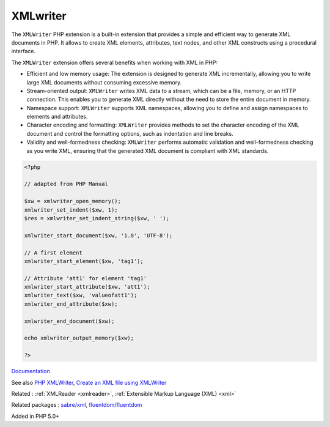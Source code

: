 .. _xmlwriter:
.. meta::
	:description:
		XMLwriter: The ``XMLWriter`` PHP extension is a built-in extension that provides a simple and efficient way to generate XML documents in PHP.
	:twitter:card: summary_large_image
	:twitter:site: @exakat
	:twitter:title: XMLwriter
	:twitter:description: XMLwriter: The ``XMLWriter`` PHP extension is a built-in extension that provides a simple and efficient way to generate XML documents in PHP
	:twitter:creator: @exakat
	:twitter:image:src: https://php-dictionary.readthedocs.io/en/latest/_static/logo.png
	:og:image: https://php-dictionary.readthedocs.io/en/latest/_static/logo.png
	:og:title: XMLwriter
	:og:type: article
	:og:description: The ``XMLWriter`` PHP extension is a built-in extension that provides a simple and efficient way to generate XML documents in PHP
	:og:url: https://php-dictionary.readthedocs.io/en/latest/dictionary/xmlwriter.ini.html
	:og:locale: en
.. raw:: html

	<script type="application/ld+json">{"@context":"https:\/\/schema.org","@graph":[{"@type":"WebPage","@id":"https:\/\/php-dictionary.readthedocs.io\/en\/latest\/tips\/debug_zval_dump.html","url":"https:\/\/php-dictionary.readthedocs.io\/en\/latest\/tips\/debug_zval_dump.html","name":"XMLwriter","isPartOf":{"@id":"https:\/\/www.exakat.io\/"},"datePublished":"Wed, 05 Mar 2025 15:10:46 +0000","dateModified":"Wed, 05 Mar 2025 15:10:46 +0000","description":"The ``XMLWriter`` PHP extension is a built-in extension that provides a simple and efficient way to generate XML documents in PHP","inLanguage":"en-US","potentialAction":[{"@type":"ReadAction","target":["https:\/\/php-dictionary.readthedocs.io\/en\/latest\/dictionary\/XMLwriter.html"]}]},{"@type":"WebSite","@id":"https:\/\/www.exakat.io\/","url":"https:\/\/www.exakat.io\/","name":"Exakat","description":"Smart PHP static analysis","inLanguage":"en-US"}]}</script>


XMLwriter
---------

The ``XMLWriter`` PHP extension is a built-in extension that provides a simple and efficient way to generate XML documents in PHP. It allows to create XML elements, attributes, text nodes, and other XML constructs using a procedural interface.

The ``XMLWriter`` extension offers several benefits when working with XML in PHP:

+ Efficient and low memory usage: The extension is designed to generate XML incrementally, allowing you to write large XML documents without consuming excessive memory.
+    Stream-oriented output: ``XMLWriter`` writes XML data to a stream, which can be a file, memory, or an HTTP connection. This enables you to generate XML directly without the need to store the entire document in memory.
+    Namespace support: ``XMLWriter`` supports XML namespaces, allowing you to define and assign namespaces to elements and attributes.
+    Character encoding and formatting: ``XMLWriter`` provides methods to set the character encoding of the XML document and control the formatting options, such as indentation and line breaks.
+    Validity and well-formedness checking: ``XMLWriter`` performs automatic validation and well-formedness checking as you write XML, ensuring that the generated XML document is compliant with XML standards.

.. code-block:: php
   
   <?php
   
   // adapted from PHP Manual
   
   $xw = xmlwriter_open_memory();
   xmlwriter_set_indent($xw, 1);
   $res = xmlwriter_set_indent_string($xw, ' ');
   
   xmlwriter_start_document($xw, '1.0', 'UTF-8');
   
   // A first element
   xmlwriter_start_element($xw, 'tag1');
   
   // Attribute 'att1' for element 'tag1'
   xmlwriter_start_attribute($xw, 'att1');
   xmlwriter_text($xw, 'valueofatt1');
   xmlwriter_end_attribute($xw);
   
   xmlwriter_end_document($xw);
   
   echo xmlwriter_output_memory($xw);
   
   ?>
   


`Documentation <https://www.php.net/manual/en/book.xmlwriter.php>`__

See also `PHP XMLWriter <https://www.educba.com/php-xmlwriter/>`_, `Create an XML file using XMLWriter <https://riptutorial.com/php/example/2731/create-an-xml-file-using-xmlwriter>`_

Related : :ref:`XMLReader <xmlreader>`, :ref:`Extensible Markup Language (XML) <xml>`

Related packages : `sabre/xml <https://packagist.org/packages/sabre/xml>`_, `fluentdom/fluentdom <https://packagist.org/packages/fluentdom/fluentdom>`_

Added in PHP 5.0+
